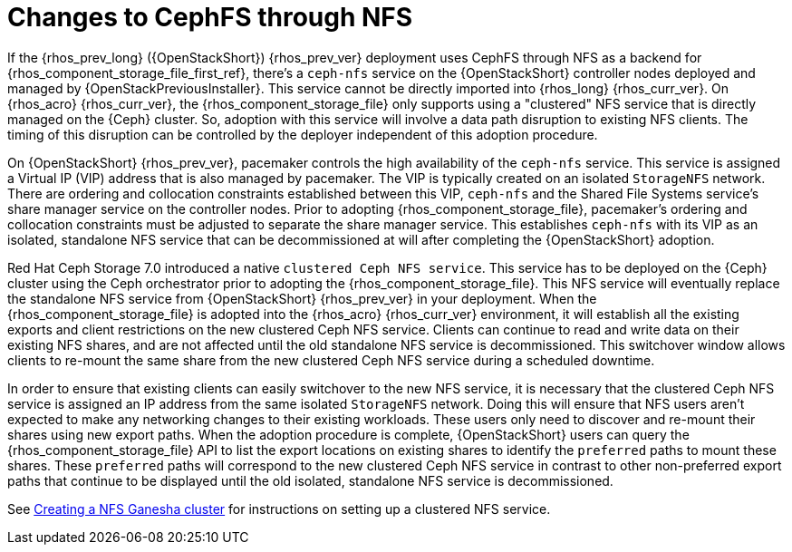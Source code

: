 [id="changes-to-cephFS-through-NFS_{context}"]

= Changes to CephFS through NFS

If the {rhos_prev_long} ({OpenStackShort}) {rhos_prev_ver} deployment uses CephFS through NFS as a backend for {rhos_component_storage_file_first_ref}, there's a `ceph-nfs` service on the {OpenStackShort} controller nodes deployed and managed by {OpenStackPreviousInstaller}. This service cannot be directly imported into {rhos_long} {rhos_curr_ver}. On {rhos_acro} {rhos_curr_ver}, the {rhos_component_storage_file} only supports using a "clustered" NFS service that is directly managed on the {Ceph} cluster. So, adoption with this service will involve a data path disruption to existing NFS clients. The timing of this disruption can be controlled by the deployer independent of this adoption procedure.

On {OpenStackShort} {rhos_prev_ver}, pacemaker controls the high availability of the `ceph-nfs` service. This service is assigned a Virtual IP (VIP) address that is also managed by pacemaker. The VIP is typically created on an isolated `StorageNFS` network. There are ordering and collocation constraints established between this VIP, `ceph-nfs` and the Shared File Systems service's share manager service on the
controller nodes. Prior to adopting {rhos_component_storage_file}, pacemaker's ordering and collocation constraints must be adjusted to separate the share manager service. This establishes `ceph-nfs` with its VIP as an isolated, standalone NFS service that can be decommissioned at will after completing the {OpenStackShort} adoption.

Red Hat Ceph Storage 7.0 introduced a native `clustered Ceph NFS service`. This service has to be deployed on the {Ceph} cluster using the Ceph orchestrator prior to adopting the {rhos_component_storage_file}. This NFS service will eventually replace the standalone NFS service from {OpenStackShort} {rhos_prev_ver} in your deployment. When the {rhos_component_storage_file} is adopted into the {rhos_acro} {rhos_curr_ver} environment, it will establish all the existing
exports and client restrictions on the new clustered Ceph NFS service. Clients can continue to read and write data on their existing NFS shares, and are not affected until the old standalone NFS service is decommissioned. This switchover window allows clients to re-mount the same share from the new
clustered Ceph NFS service during a scheduled downtime.

In order to ensure that existing clients can easily switchover to the new NFS
service, it is necessary that the clustered Ceph NFS service is assigned an
IP address from the same isolated `StorageNFS` network. Doing this will ensure that NFS users aren't expected to make any networking changes to their
existing workloads. These users only need to discover and re-mount their shares using new export paths. When the adoption procedure is complete, {OpenStackShort} users can query the {rhos_component_storage_file} API to list the export locations on existing shares to identify the `preferred` paths to mount these shares. These `preferred` paths
will correspond to the new clustered Ceph NFS service in contrast to other
non-preferred export paths that continue to be displayed until the old
isolated, standalone NFS service is decommissioned.

See xref:creating-a-ceph-nfs-cluster_migrating-databases[Creating a NFS Ganesha cluster] for instructions on setting up a clustered NFS service.